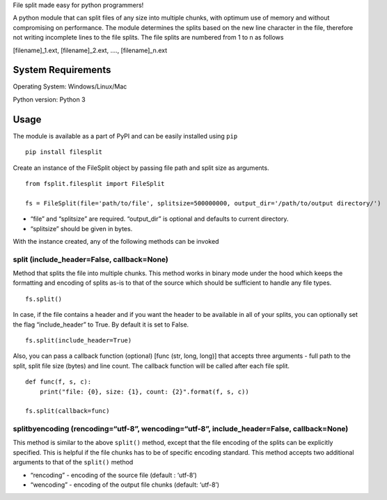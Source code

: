 File split made easy for python programmers!

A python module that can split files of any size into multiple chunks,
with optimum use of memory and without compromising on performance. The
module determines the splits based on the new line character in the
file, therefore not writing incomplete lines to the file splits. The
file splits are numbered from 1 to n as follows

[filename]_1.ext, [filename]_2.ext, …., [filename]_n.ext

System Requirements
-------------------

Operating System: Windows/Linux/Mac

Python version: Python 3

Usage
-----

The module is available as a part of PyPI and can be easily installed
using ``pip``

::

    pip install filesplit

Create an instance of the FileSplit object by passing file path and
split size as arguments.

::

    from fsplit.filesplit import FileSplit

    fs = FileSplit(file='path/to/file', splitsize=500000000, output_dir='/path/to/output directory/')

-  “file” and “splitsize” are required. “output_dir” is optional and
   defaults to current directory.
-  “splitsize” should be given in bytes.

With the instance created, any of the following methods can be invoked

split (include_header=False, callback=None)
~~~~~~~~~~~~~~~~~~~~~~~~~~~~~~~~~~~~~~~~~~~

Method that splits the file into multiple chunks. This method works in
binary mode under the hood which keeps the formatting and encoding of
splits as-is to that of the source which should be sufficient to handle
any file types.

::

    fs.split()

In case, if the file contains a header and if you want the header to be
available in all of your splits, you can optionally set the flag
“include_header” to True. By default it is set to False.

::

    fs.split(include_header=True)

Also, you can pass a callback function (optional) [func (str, long,
long)] that accepts three arguments - full path to the split, split file
size (bytes) and line count. The callback function will be called after
each file split.

::

    def func(f, s, c):
        print("file: {0}, size: {1}, count: {2}".format(f, s, c))

    fs.split(callback=func)

splitbyencoding (rencoding=“utf-8”, wencoding=“utf-8”, include_header=False, callback=None)
~~~~~~~~~~~~~~~~~~~~~~~~~~~~~~~~~~~~~~~~~~~~~~~~~~~~~~~~~~~~~~~~~~~~~~~~~~~~~~~~~~~~~~~~~~~

This method is similar to the above ``split()`` method, except that the
file encoding of the splits can be explicitly specified. This is helpful
if the file chunks has to be of specific encoding standard.
This method accepts two additional arguments to that of the ``split()`` method

- “rencoding” - encoding of the source file (default : ‘utf-8’)
- “wencoding” - encoding of the output file chunks (default: ‘utf-8’)
